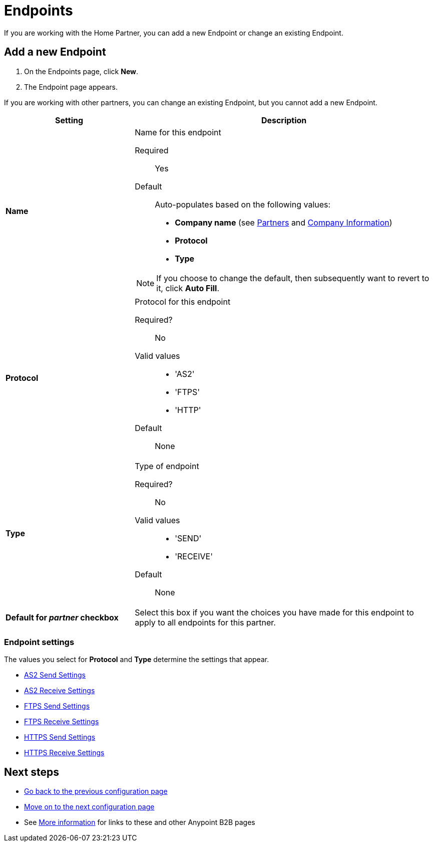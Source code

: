 = Endpoints

If you are working with the Home Partner, you can add a new Endpoint or change an existing Endpoint.

== Add a new Endpoint

. On the Endpoints page, click *New*.
. The Endpoint page appears.

If you are working with other partners, you can change an existing Endpoint, but you cannot add a new Endpoint.

[%header,cols="3s,7a"]
|===
|Setting |Description

|Name

|Name for this endpoint

Required:: Yes

Default:: Auto-populates based on the following values:
* *Company name* (see link:/anypoint-b2b/partners[Partners] and link:/anypoint-b2b/company-information[Company Information])
* *Protocol*
* *Type* 

NOTE: If you choose to change the default, then subsequently want to revert to it, click *Auto Fill*.


|Protocol

|Protocol for this endpoint

Required?::
No

Valid values::

* 'AS2'
* 'FTPS'
* 'HTTP'

Default::

None

|Type

|Type of endpoint

Required?::

No

Valid values::

* 'SEND'
* 'RECEIVE'

Default::

None

|Default for _partner_ checkbox

|Select this box if you want the choices you have made for this endpoint to apply to all endpoints for this partner.

|===

=== Endpoint settings

The values you select for *Protocol* and *Type* determine the settings that appear.

* link:/anypoint-b2b/endpoint-as2-send[AS2 Send Settings]
* link:/anypoint-b2b/endpoint-as2-receive[AS2 Receive Settings]
* link:/anypoint-b2b/endpoint-ftps-send[FTPS Send Settings]
* link:/anypoint-b2b/endpoint-ftps-receive[FTPS Receive Settings]
* link:/anypoint-b2b/endpoint-https-send[HTTPS Send Settings]
* link:/anypoint-b2b/endpoint-https-receive[HTTPS Receive Settings]

== Next steps

* link:/anypoint-b2b/document-types[Go back to the previous configuration page]
* link:/anypoint-b2b/endpoint-as2-send[Move on to the next configuration page]
* See link:/anypoint-b2b/more-information[More information] for links to these and other Anypoint B2B pages



